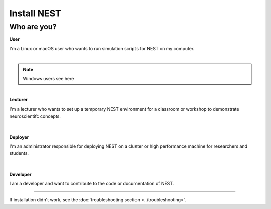 Install NEST
============


Who are you?
~~~~~~~~~~~~

.. container:: twocol

   .. container:: leftside

      .. image:: ../static/img/020-user.png
         :target: user.html


   .. container:: rightside

      **User**

      I'm a Linux or macOS user who wants to run simulation scripts for NEST on my computer.

|
.. note::

    Windows users see here

|

.. container:: twocol

   .. container:: leftside

      .. image:: ../static/img/014-teacher.png
         :target: lecturer.html


   .. container:: rightside

         **Lecturer**

         I'm a lecturer who wants to set up a temporary NEST environment for a classroom or workshop to demonstrate neuroscientifc concepts.

|
|


.. container:: twocol

   .. container:: leftside

      .. image:: ../static/img/001-shuttle.png
         :target: admin.html


   .. container:: rightside

         **Deployer**

         I'm an administrator responsible for deploying NEST on a cluster or high performance machine for researchers and students.

|
|


.. container:: twocol

   .. container:: leftside

      .. image:: ../static/img/019-programmer-1.png
         :target: developer.html


   .. container:: rightside

         **Developer**

         I am a developer and want to contribute to the code or documentation of NEST.


----

If installation didn't work, see the :doc:`troubleshooting section <../troubleshooting>`.

